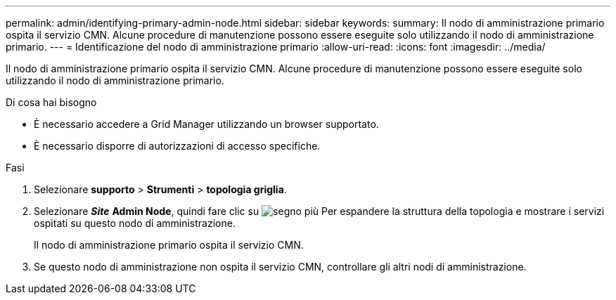 ---
permalink: admin/identifying-primary-admin-node.html 
sidebar: sidebar 
keywords:  
summary: Il nodo di amministrazione primario ospita il servizio CMN. Alcune procedure di manutenzione possono essere eseguite solo utilizzando il nodo di amministrazione primario. 
---
= Identificazione del nodo di amministrazione primario
:allow-uri-read: 
:icons: font
:imagesdir: ../media/


[role="lead"]
Il nodo di amministrazione primario ospita il servizio CMN. Alcune procedure di manutenzione possono essere eseguite solo utilizzando il nodo di amministrazione primario.

.Di cosa hai bisogno
* È necessario accedere a Grid Manager utilizzando un browser supportato.
* È necessario disporre di autorizzazioni di accesso specifiche.


.Fasi
. Selezionare *supporto* > *Strumenti* > *topologia griglia*.
. Selezionare *_Site_* *Admin Node*, quindi fare clic su image:../media/icon_plus_sign_black_on_white.gif["segno più"] Per espandere la struttura della topologia e mostrare i servizi ospitati su questo nodo di amministrazione.
+
Il nodo di amministrazione primario ospita il servizio CMN.

. Se questo nodo di amministrazione non ospita il servizio CMN, controllare gli altri nodi di amministrazione.

